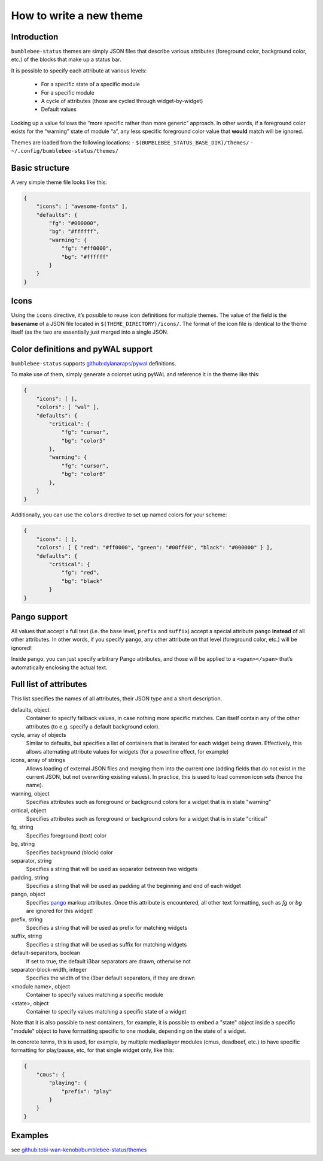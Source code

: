 How to write a new theme
========================

Introduction
------------

``bumblebee-status`` themes are simply JSON files that describe various
attributes (foreground color, background color, etc.) of the blocks that
make up a status bar.

It is possible to specify each attribute at various levels:

 - For a specific state of a specific module
 - For a specific module
 - A cycle of attributes (those are cycled through widget-by-widget)
 - Default values

Looking up a value follows the “more specific rather than more generic”
approach. In other words, if a foreground color exists for the “warning”
state of module “a”, any less specific foreground color value that
**would** match will be ignored.

Themes are loaded from the following locations: -
``$(BUMBLEBEE_STATUS_BASE_DIR)/themes/`` -
``~/.config/bumblebee-status/themes/``

Basic structure
---------------

A very simple theme file looks like this:

.. code:: json

   {
       "icons": [ "awesome-fonts" ],
       "defaults": {
           "fg": "#000000",
           "bg": "#ffffff",
           "warning": {
               "fg": "#ff0000",
               "bg": "#ffffff"
           }
       }
   }

Icons
-----

Using the ``icons`` directive, it’s possible to reuse icon definitions
for multiple themes. The value of the field is the **basename** of a
JSON file located in ``$(THEME_DIRECTORY)/icons/``. The format of the
icon file is identical to the theme itself (as the two are essentially
just merged into a single JSON.

Color definitions and pyWAL support
-----------------------------------

``bumblebee-status`` supports
`github:dylanaraps/pywal <https://github.com/dylanaraps/pywal>`__
definitions.

To make use of them, simply generate a colorset using pyWAL and
reference it in the theme like this:

.. code:: json

   {
       "icons": [ ],
       "colors": [ "wal" ],
       "defaults": {
           "critical": {
               "fg": "cursor",
               "bg": "color5"
           },
           "warning": {
               "fg": "cursor",
               "bg": "color6"
           },
       } 
   }

Additionally, you can use the ``colors`` directive to set up named
colors for your scheme:

.. code:: json

   {
       "icons": [ ],
       "colors": [ { "red": "#ff0000", "green": "#00ff00", "black": "#000000" } ],
       "defaults": {
           "critical": {
               "fg": "red",
               "bg": "black"
           }
   }

Pango support
-------------

All values that accept a full text (i.e. the base level, ``prefix`` and
``suffix``) accept a special attribute ``pango`` **instead** of all
other attributes. In other words, if you specify ``pango``, any other
attribute on that level (foreground color, etc.) will be ignored!

Inside ``pango``, you can just specify arbitrary Pango attributes, and
those will be applied to a ``<span></span>`` that’s automatically
enclosing the actual text.

Full list of attributes
-----------------------

This list specifies the names of all attributes, their JSON type and a short description.

defaults, object
  Container to specify fallback values, in case nothing more specific matches.
  Can itself contain any of the other attributes (to e.g. specify a default background
  color).
cycle, array of objects
  Similar to defaults, but specifies a list of containers that is iterated for each
  widget being drawn. Effectively, this allows alternating attribute values for 
  widgets (for a powerline effect, for example)
icons, array of strings
  Allows loading of external JSON files and merging them into the current one (adding fields
  that do not exist in the current JSON, but not overwriting existing values). In practice, this
  is used to load common icon sets (hence the name).
warning, object
  Specifies attributes such as foreground or background colors for a widget that is in state
  "warning"
critical, object
  Specifies attributes such as foreground or background colors for a widget that is in state
  "critical"
fg, string
  Specifies foreground (text) color
bg, string
  Specifies background (block) color
separator, string
  Specifies a string that will be used as separator between two widgets
padding, string
  Specifies a string that will be used as padding at the beginning and end of each widget
pango, object
  Specifies `pango <https://developer.gnome.org/platform-overview/stable/tech-pango.html>`_ markup
  attributes. Once this attribute is encountered, all other text formatting, such as `fg` or `bg`
  are ignored for this widget!
prefix, string
  Specifies a string that will be used as prefix for matching widgets
suffix, string
  Specifies a string that will be used as suffix for matching widgets
default-separators, boolean
  If set to true, the default i3bar separators are drawn, otherwise not
separator-block-width, integer
  Specifies the width of the i3bar default separators, if they are drawn
<module name>, object
  Container to specify values matching a specific module
<state>, object
  Container to specify values matching a specific state of a widget

Note that it is also possible to nest containers, for example, it is possible to embed a "state"
object inside a specific "module" object to have formatting specific to one module, depending
on the state of a widget.

In concrete terms, this is used, for example, by multiple mediaplayer modules (cmus, deadbeef, etc.)
to have specific formatting for play/pause, etc, for that single widget only, like this:

.. code-block:: json

    {
        "cmus": {
            "playing": {
                "prefix": "play"
            }
        }
    }

Examples
--------

see
`github:tobi-wan-kenobi/bumblebee-status/themes <https://github.com/tobi-wan-kenobi/bumblebee-status/tree/master/themes>`__
